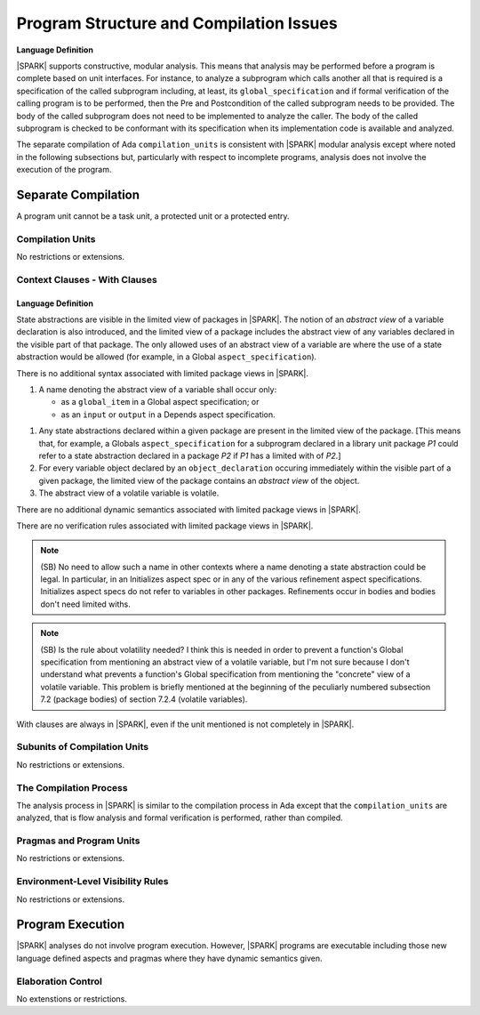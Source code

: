 Program Structure and Compilation Issues
========================================

**Language Definition**

|SPARK| supports constructive, modular analysis. This means that analysis may be
performed before a program is complete based on unit interfaces. For instance,
to analyze a subprogram which calls another all that is required is a
specification of the called subprogram including, at least, its
``global_specification`` and if formal verification of the calling program is to
be performed, then the Pre and Postcondition of the called subprogram needs to
be provided. The body of the called subprogram does not need to be implemented
to analyze the caller. The body of the called subprogram is checked to be
conformant with its specification when its implementation code is available and
analyzed.

The separate compilation of Ada ``compilation_units`` is consistent with
|SPARK| modular analysis except where noted in the following subsections but,
particularly with respect to incomplete programs, analysis does not involve the
execution of the program.


Separate Compilation
--------------------

A program unit cannot be a task unit, a protected unit or a protected entry.

Compilation Units
~~~~~~~~~~~~~~~~~

No restrictions or extensions.

Context Clauses - With Clauses
~~~~~~~~~~~~~~~~~~~~~~~~~~~~~~

Language Definition
^^^^^^^^^^^^^^^^^^^

State abstractions are visible in the limited view of packages in |SPARK|. The
notion of an *abstract view* of a variable declaration is also introduced, and
the limited view of a package includes the abstract view of any variables
declared in the visible part of that package. The only allowed uses of an
abstract view of a variable are where the use of a state abstraction would be
allowed (for example, in a Global ``aspect_specification``).

.. centered:: **Syntax**

There is no additional syntax associated with limited package views in |SPARK|.

.. centered:: **Legality Rules**

#. A name denoting the abstract view of a variable shall occur only:

   * as a ``global_item`` in a Global aspect specification; or
   * as an ``input`` or ``output`` in a Depends aspect specification.

.. centered:: **Static Semantics**

#. Any state abstractions declared within a given package are present in
   the limited view of the package.
   [This means that, for example, a Globals ``aspect_specification`` for a
   subprogram declared in a library unit package *P1* could refer to a state
   abstraction declared in a package *P2* if *P1* has a limited with of *P2*.]

#. For every variable object declared by an ``object_declaration`` occuring
   immediately within the visible part of a given package, the limited
   view of the package contains an *abstract view* of the object.

#. The abstract view of a volatile variable is volatile.

.. centered:: **Dynamic Semantics**

There are no additional dynamic semantics associated with limited package views in |SPARK|.

.. centered:: **Verification Rules**

There are no verification rules associated with limited package views in |SPARK|.

.. note::
  (SB) No need to allow such a name in other contexts where a name denoting
  a state abstraction could be legal. In particular, in an
  Initializes aspect spec or in any of the various refinement
  aspect specifications. Initializes aspect specs do not refer to
  variables in other packages. Refinements occur in bodies and bodies
  don't need limited withs.

.. note::
  (SB) Is the rule about volatility needed? I think this is needed in
  order to prevent a function's Global specification from mentioning
  an abstract view of a volatile variable, but I'm not sure because
  I don't understand what prevents a function's Global specification
  from mentioning the "concrete" view of a volatile variable.
  This problem is briefly mentioned at the beginning of the peculiarly
  numbered subsection 7.2 (package bodies) of section 7.2.4
  (volatile variables).

With clauses are always in |SPARK|, even if the unit mentioned is not completely
in |SPARK|.

Subunits of Compilation Units
~~~~~~~~~~~~~~~~~~~~~~~~~~~~~

No restrictions or extensions.

The Compilation Process
~~~~~~~~~~~~~~~~~~~~~~~

The analysis process in |SPARK| is similar to the compilation process in Ada
except that the ``compilation_units`` are analyzed, that is flow analysis and
formal verification is performed, rather than compiled.

Pragmas and Program Units
~~~~~~~~~~~~~~~~~~~~~~~~~

No restrictions or extensions.

Environment-Level Visibility Rules
~~~~~~~~~~~~~~~~~~~~~~~~~~~~~~~~~~

No restrictions or extensions.

Program Execution
-----------------

|SPARK| analyses do not involve program execution.  However, |SPARK| programs
are executable including those new language defined aspects and pragmas where
they have dynamic semantics given.

Elaboration Control
~~~~~~~~~~~~~~~~~~~

No extenstions or restrictions.
